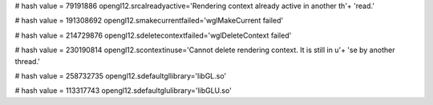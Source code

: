 
# hash value = 79191886
opengl12.srcalreadyactive='Rendering context already active in another th'+
'read.'


# hash value = 191308692
opengl12.smakecurrentfailed='wglMakeCurrent failed'


# hash value = 214729876
opengl12.sdeletecontextfailed='wglDeleteContext failed'


# hash value = 230190814
opengl12.scontextinuse='Cannot delete rendering context. It is still in u'+
'se by another thread.'


# hash value = 258732735
opengl12.sdefaultgllibrary='libGL.so'


# hash value = 113317743
opengl12.sdefaultglulibrary='libGLU.so'

